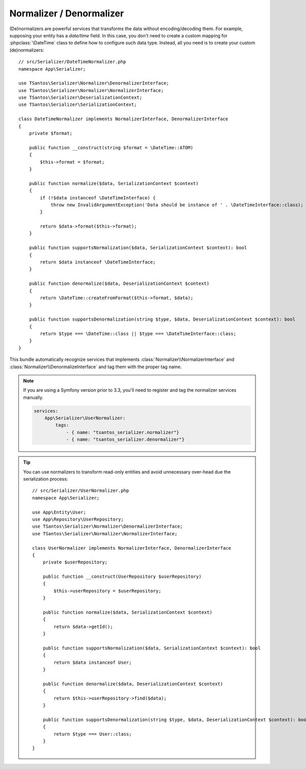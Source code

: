 Normalizer / Denormalizer
=========================

(De)normalizers are powerful services that transforms the data without encoding/decoding them. For example, supposing
your entity has a `date/time` field. In this case, you don't need to create a custom mapping for :phpclass:`\DateTime`
class to define how to configure such data type. Instead, all you need is to create your custom (de)normalizers::

    // src/Serializer/DateTimeNormalizer.php
    namespace App\Serializer;

    use TSantos\Serializer\Normalizer\DenormalizerInterface;
    use TSantos\Serializer\Normalizer\NormalizerInterface;
    use TSantos\Serializer\DeserializationContext;
    use TSantos\Serializer\SerializationContext;

    class DateTimeNormalizer implements NormalizerInterface, DenormalizerInterface
    {
        private $format;

        public function __construct(string $format = \DateTime::ATOM)
        {
            $this->format = $format;
        }

        public function normalize($data, SerializationContext $context)
        {
            if (!$data instanceof \DateTimeInterface) {
                throw new InvalidArgumentException('Data should be instance of ' . \DateTimeInterface::class);
            }

            return $data->format($this->format);
        }

        public function supportsNormalization($data, SerializationContext $context): bool
        {
            return $data instanceof \DateTimeInterface;
        }

        public function denormalize($data, DeserializationContext $context)
        {
            return \DateTime::createFromFormat($this->format, $data);
        }

        public function supportsDenormalization(string $type, $data, DeserializationContext $context): bool
        {
            return $type === \DateTime::class || $type === \DateTimeInterface::class;
        }
    }

This bundle automatically recognize services that implements :class:`Normalizer\\NormalizerInterface` and
:class:`Normalizer\\DenormalizeInterface` and tag them with the proper tag name.

.. seealso::

    Please, refer to TSantos Serializer Library repository for a detailed documentation about the normalization process
    and the built-in normalizers.

.. note::

    If you are using a Symfony version prior to 3.3, you'll need to register and tag the normalizer services manually.

    .. code:: yaml

        services:
            App\Serializer\UserNormalizer:
                tags:
                    - { name: "tsantos_serializer.normalizer"}
                    - { name: "tsantos_serializer.denormalizer"}

.. tip::

    You can use normalizers to transform read-only entities and avoid unnecessary over-head due the serialization
    process::

        // src/Serializer/UserNormalizer.php
        namespace App\Serializer;

        use App\Entity\User;
        use App\Repository\UserRepository;
        use TSantos\Serializer\Normalizer\DenormalizerInterface;
        use TSantos\Serializer\Normalizer\NormalizerInterface;

        class UserNormalizer implements NormalizerInterface, DenormalizerInterface
        {
            private $userRepository;

            public function __construct(UserRepository $userRepository)
            {
                $this->userRepository = $userRepository;
            }

            public function normalize($data, SerializationContext $context)
            {
                return $data->getId();
            }

            public function supportsNormalization($data, SerializationContext $context): bool
            {
                return $data instanceof User;
            }

            public function denormalize($data, DeserializationContext $context)
            {
                return $this->userRepository->find($data);
            }

            public function supportsDenormalization(string $type, $data, DeserializationContext $context): bool
            {
                return $type === User::class;
            }
        }
